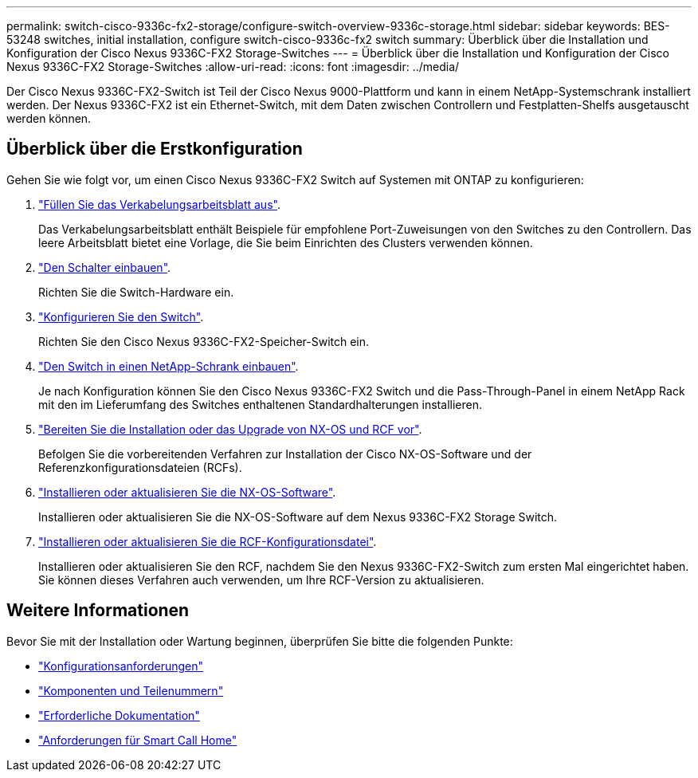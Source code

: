 ---
permalink: switch-cisco-9336c-fx2-storage/configure-switch-overview-9336c-storage.html 
sidebar: sidebar 
keywords: BES-53248 switches, initial installation, configure switch-cisco-9336c-fx2 switch 
summary: Überblick über die Installation und Konfiguration der Cisco Nexus 9336C-FX2 Storage-Switches 
---
= Überblick über die Installation und Konfiguration der Cisco Nexus 9336C-FX2 Storage-Switches
:allow-uri-read: 
:icons: font
:imagesdir: ../media/


[role="lead"]
Der Cisco Nexus 9336C-FX2-Switch ist Teil der Cisco Nexus 9000-Plattform und kann in einem NetApp-Systemschrank installiert werden. Der Nexus 9336C-FX2 ist ein Ethernet-Switch, mit dem Daten zwischen Controllern und Festplatten-Shelfs ausgetauscht werden können.



== Überblick über die Erstkonfiguration

Gehen Sie wie folgt vor, um einen Cisco Nexus 9336C-FX2 Switch auf Systemen mit ONTAP zu konfigurieren:

. link:setup-worksheet-9336c-storage.html["Füllen Sie das Verkabelungsarbeitsblatt aus"].
+
Das Verkabelungsarbeitsblatt enthält Beispiele für empfohlene Port-Zuweisungen von den Switches zu den Controllern. Das leere Arbeitsblatt bietet eine Vorlage, die Sie beim Einrichten des Clusters verwenden können.

. link:install-9336c-storage.html["Den Schalter einbauen"].
+
Richten Sie die Switch-Hardware ein.

. link:setup-switch-9336c-storage.html["Konfigurieren Sie den Switch"].
+
Richten Sie den Cisco Nexus 9336C-FX2-Speicher-Switch ein.

. link:install-switch-and-passthrough-panel-9336c-storage.html["Den Switch in einen NetApp-Schrank einbauen"].
+
Je nach Konfiguration können Sie den Cisco Nexus 9336C-FX2 Switch und die Pass-Through-Panel in einem NetApp Rack mit den im Lieferumfang des Switches enthaltenen Standardhalterungen installieren.

. link:install-nxos-overview-9336c-storage.html["Bereiten Sie die Installation oder das Upgrade von NX-OS und RCF vor"].
+
Befolgen Sie die vorbereitenden Verfahren zur Installation der Cisco NX-OS-Software und der Referenzkonfigurationsdateien (RCFs).

. link:install-nxos-software-9336c-storage.html["Installieren oder aktualisieren Sie die NX-OS-Software"].
+
Installieren oder aktualisieren Sie die NX-OS-Software auf dem Nexus 9336C-FX2 Storage Switch.

. link:install-rcf-software-9336c-storage.html["Installieren oder aktualisieren Sie die RCF-Konfigurationsdatei"].
+
Installieren oder aktualisieren Sie den RCF, nachdem Sie den Nexus 9336C-FX2-Switch zum ersten Mal eingerichtet haben. Sie können dieses Verfahren auch verwenden, um Ihre RCF-Version zu aktualisieren.





== Weitere Informationen

Bevor Sie mit der Installation oder Wartung beginnen, überprüfen Sie bitte die folgenden Punkte:

* link:configure-reqs-9336c-storage.html["Konfigurationsanforderungen"]
* link:components-9336c-storage.html["Komponenten und Teilenummern"]
* link:required-documentation-9336c-storage.html["Erforderliche Dokumentation"]
* link:smart-call-9336c-storage.html["Anforderungen für Smart Call Home"]

